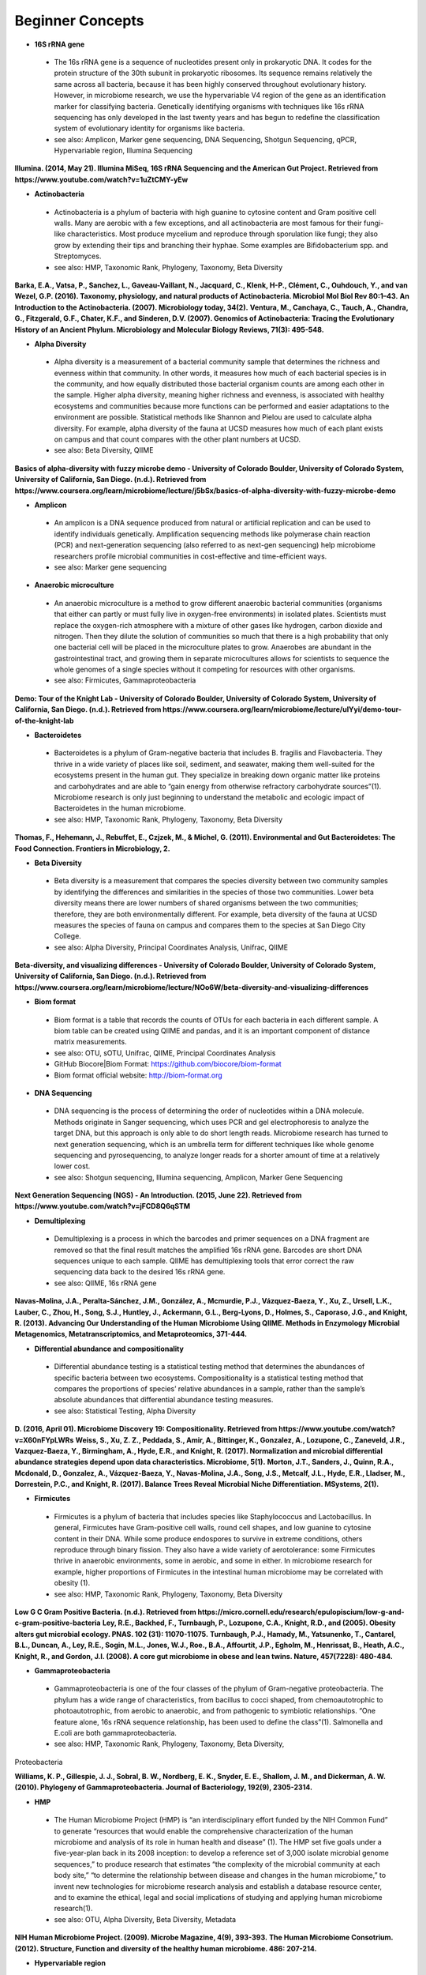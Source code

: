 Beginner Concepts 
=================

* **16S rRNA gene**
 * The 16s rRNA gene is a sequence of nucleotides present only in prokaryotic DNA. It codes for the protein structure of the 30th subunit in prokaryotic ribosomes. Its sequence remains relatively the same across all bacteria, because it has been highly conserved throughout evolutionary history. However, in microbiome research, we use the hypervariable V4 region of the gene as an identification marker for classifying bacteria. Genetically identifying organisms with techniques like 16s rRNA sequencing has only developed in the last twenty years and has begun to redefine the classification system of evolutionary identity for organisms like bacteria. 
 * see also: Amplicon, Marker gene sequencing, DNA Sequencing, Shotgun Sequencing, qPCR, Hypervariable region, Illumina Sequencing
 
**Illumina. (2014, May 21). Illumina MiSeq, 16S rRNA Sequencing and the American Gut Project. Retrieved from https://www.youtube.com/watch?v=1uZtCMY-yEw**
 
* **Actinobacteria**
 * Actinobacteria is a phylum of bacteria with high guanine to cytosine content and Gram positive cell walls. Many are aerobic with a few exceptions, and all actinobacteria are most famous for their fungi-like characteristics. Most produce mycelium and reproduce through sporulation like fungi; they also grow by extending their tips and branching their hyphae. Some examples are Bifidobacterium spp. and Streptomyces.
 * see also: HMP, Taxonomic Rank, Phylogeny, Taxonomy, Beta Diversity

**Barka, E.A., Vatsa, P., Sanchez, L., Gaveau-Vaillant, N., Jacquard, C., Klenk, H-P., Clément, C., Ouhdouch, Y., and van Wezel, G.P. (2016). Taxonomy, physiology, and natural products of Actinobacteria. Microbiol Mol Biol Rev 80:1–43.** 
**An Introduction to the Actinobacteria. (2007). Microbiology today, 34(2).**
**Ventura, M., Canchaya, C., Tauch, A., Chandra, G., Fitzgerald, G.F., Chater, K.F., and Sinderen, D.V. (2007). Genomics of Actinobacteria: Tracing the Evolutionary History of an Ancient Phylum. Microbiology and Molecular Biology Reviews, 71(3): 495-548.**

* **Alpha Diversity**
 * Alpha diversity is a measurement of a bacterial community sample that determines the richness and evenness within that community. In other words, it measures how much of each bacterial species is in the community, and how equally distributed those bacterial organism counts are among each other in the sample. Higher alpha diversity, meaning higher richness and evenness, is associated with healthy ecosystems and communities because more functions can be performed and easier adaptations to the environment are possible. Statistical methods like Shannon and Pielou are used to calculate alpha diversity. For example, alpha diversity of the fauna at UCSD measures how much of each plant exists on campus and that count compares with the other plant numbers at UCSD.
 * see also: Beta Diversity, QIIME

**Basics of alpha-diversity with fuzzy microbe demo - University of Colorado Boulder, University of Colorado System, University of California, San Diego. (n.d.). Retrieved from https://www.coursera.org/learn/microbiome/lecture/j5bSx/basics-of-alpha-diversity-with-fuzzy-microbe-demo**

* **Amplicon**
 * An amplicon is a DNA sequence produced from natural or artificial replication and can be used to identify individuals genetically. Amplification sequencing methods like polymerase chain reaction (PCR) and next-generation sequencing (also referred to as next-gen sequencing) help microbiome researchers profile microbial communities in cost-effective and time-efficient ways.
 * see also: Marker gene sequencing 
 
* **Anaerobic microculture**
 * An anaerobic microculture is a method to grow different anaerobic bacterial communities (organisms that either can partly or must fully live in oxygen-free environments) in isolated plates. Scientists must replace the oxygen-rich atmosphere with a mixture of other gases like hydrogen, carbon dioxide and nitrogen. Then they dilute the solution of communities so much that there is a high probability that only one bacterial cell will be placed in the microculture plates to grow. Anaerobes are abundant in the gastrointestinal tract, and growing them in separate microcultures allows for scientists to sequence the whole genomes of a single species without it competing for resources with other organisms.
 * see also: Firmicutes, Gammaproteobacteria

**Demo: Tour of the Knight Lab - University of Colorado Boulder, University of Colorado System, University of California, San Diego. (n.d.). Retrieved from https://www.coursera.org/learn/microbiome/lecture/uIYyi/demo-tour-of-the-knight-lab**

 
* **Bacteroidetes**
 * Bacteroidetes is a phylum of Gram-negative bacteria that includes B. fragilis and Flavobacteria. They thrive in a wide variety of places like soil, sediment, and seawater, making them well-suited for the ecosystems present in the human gut. They specialize in breaking down organic matter like proteins and carbohydrates and are able to “gain energy from otherwise refractory carbohydrate sources”(1). Microbiome research is only just beginning to understand the metabolic and ecologic impact of Bacteroidetes in the human microbiome.
 * see also: HMP, Taxonomic Rank, Phylogeny, Taxonomy, Beta Diversity

**Thomas, F., Hehemann, J., Rebuffet, E., Czjzek, M., & Michel, G. (2011). Environmental and Gut Bacteroidetes: The Food Connection. Frontiers in Microbiology, 2.**

* **Beta Diversity**
 * Beta diversity is a measurement that compares the species diversity between two community samples by identifying the differences and similarities in the species of those two communities. Lower beta diversity means there are lower numbers of shared organisms between the two communities; therefore, they are both environmentally different. For example, beta diversity of the fauna at UCSD measures the species of fauna on campus and compares them to the species at San Diego City College.
 * see also: Alpha Diversity, Principal Coordinates Analysis, Unifrac, QIIME
 
**Beta-diversity, and visualizing differences - University of Colorado Boulder, University of Colorado System, University of California, San Diego. (n.d.). Retrieved from https://www.coursera.org/learn/microbiome/lecture/NOo6W/beta-diversity-and-visualizing-differences**

* **Biom format**
 * Biom format is a table that records the counts of OTUs for each bacteria in each different sample. A biom table can be created using QIIME and pandas, and it is an important component of distance matrix measurements. 
 * see also: OTU, sOTU, Unifrac, QIIME, Principal Coordinates Analysis
 * GitHub Biocore|Biom Format: https://github.com/biocore/biom-format
 * Biom format official website: http://biom-format.org

* **DNA Sequencing**
 * DNA sequencing is the process of determining the order of nucleotides within a DNA molecule. Methods originate in Sanger sequencing, which uses PCR and gel electrophoresis to analyze the target DNA, but this approach is only able to do short length reads. Microbiome research has turned to next generation sequencing, which is an umbrella term for different techniques like whole genome sequencing and pyrosequencing, to analyze longer reads for a shorter amount of time at a relatively lower cost. 
 * see also: Shotgun sequencing, Illumina sequencing, Amplicon, Marker Gene Sequencing

**Next Generation Sequencing (NGS) - An Introduction. (2015, June 22). Retrieved from https://www.youtube.com/watch?v=jFCD8Q6qSTM**

* **Demultiplexing**
 * Demultiplexing is a process in which the barcodes and primer sequences on a DNA fragment are removed so that the final result matches the amplified 16s rRNA gene. Barcodes are short DNA sequences unique to each sample. QIIME has demultiplexing tools that error correct the raw sequencing data back to the desired 16s rRNA gene.
 * see also: QIIME, 16s rRNA gene

**Navas-Molina, J.A., Peralta-Sánchez, J.M., González, A., Mcmurdie, P.J., Vázquez-Baeza, Y., Xu, Z., Ursell, L.K., Lauber, C., Zhou, H., Song, S.J., Huntley, J., Ackermann, G.L., Berg-Lyons, D., Holmes, S., Caporaso, J.G., and Knight, R. (2013). Advancing Our Understanding of the Human Microbiome Using QIIME. Methods in Enzymology Microbial Metagenomics, Metatranscriptomics, and Metaproteomics, 371-444.**

* **Differential abundance and compositionality**
 * Differential abundance testing is a statistical testing method that determines the abundances of specific bacteria between two ecosystems. Compositionality is a statistical testing method that compares the proportions of species’ relative abundances in a sample, rather than the sample’s absolute abundances that differential abundance testing measures.
 * see also: Statistical Testing, Alpha Diversity

**D. (2016, April 01). Microbiome Discovery 19: Compositionality. Retrieved from https://www.youtube.com/watch?v=X60nFYpLWRs**
**Weiss, S., Xu, Z. Z., Peddada, S., Amir, A., Bittinger, K., Gonzalez, A., Lozupone, C., Zaneveld, J.R., Vazquez-Baeza, Y., Birmingham, A., Hyde, E.R., and Knight, R. (2017). Normalization and microbial differential abundance strategies depend upon data characteristics. Microbiome, 5(1).**
**Morton, J.T., Sanders, J., Quinn, R.A., Mcdonald, D., Gonzalez, A., Vázquez-Baeza, Y., Navas-Molina, J.A., Song, J.S., Metcalf, J.L., Hyde, E.R., Lladser, M., Dorrestein, P.C., and Knight, R. (2017). Balance Trees Reveal Microbial Niche Differentiation. MSystems, 2(1).**
 
* **Firmicutes**
 * Firmicutes is a phylum of bacteria that includes species like Staphylococcus and Lactobacillus. In general, Firmicutes have Gram-positive cell walls, round cell shapes, and low guanine to cytosine content in their DNA. While some produce endospores to survive in extreme conditions, others reproduce through binary fission. They also have a wide variety of aerotolerance: some Firmicutes thrive in anaerobic environments, some in aerobic, and some in either. In microbiome research for example, higher proportions of Firmicutes in the intestinal human microbiome may be correlated with obesity (1).
 * see also: HMP, Taxonomic Rank, Phylogeny, Taxonomy, Beta Diversity

**Low G C Gram Positive Bacteria. (n.d.). Retrieved from https://micro.cornell.edu/research/epulopiscium/low-g-and-c-gram-positive-bacteria**
**Ley, R.E., Backhed, F., Turnbaugh, P., Lozupone, C.A., Knight, R.D., and  (2005). Obesity alters gut microbial ecology. PNAS. 102 (31): 11070-11075.**
**Turnbaugh, P.J., Hamady, M., Yatsunenko, T., Cantarel, B.L., Duncan, A., Ley, R.E., Sogin, M.L., Jones, W.J., Roe., B.A., Affourtit, J.P., Egholm, M., Henrissat, B., Heath, A.C., Knight, R., and Gordon, J.I. (2008). A core gut microbiome in obese and lean twins. Nature, 457(7228): 480-484.**

* **Gammaproteobacteria**
 * Gammaproteobacteria is one of the four classes of the phylum of Gram-negative proteobacteria. The phylum has a wide range of characteristics, from bacillus to cocci shaped, from chemoautotrophic to photoautotrophic, from aerobic to anaerobic, and from pathogenic to symbiotic relationships. “One feature alone, 16s rRNA sequence relationship, has been used to define the class”(1). Salmonella and E.coli are both gammaproteobacteria.
 * see also: HMP, Taxonomic Rank, Phylogeny, Taxonomy, Beta Diversity, 
Proteobacteria

**Williams, K. P., Gillespie, J. J., Sobral, B. W., Nordberg, E. K., Snyder, E. E., Shallom, J. M., and Dickerman, A. W. (2010). Phylogeny of Gammaproteobacteria. Journal of Bacteriology, 192(9), 2305-2314.**

* **HMP**
 * The Human Microbiome Project (HMP) is “an interdisciplinary effort funded by the NIH Common Fund” to generate “resources that would enable the comprehensive characterization of the human microbiome and analysis of its role in human health and disease” (1). The HMP set five goals under a five-year-plan back in its 2008 inception: to develop a reference set of 3,000 isolate microbial genome sequences,” to produce research that estimates “the complexity of the microbial community at each body site,” “to determine the relationship between disease and changes in the human microbiome,” to invent new technologies for microbiome research analysis and establish a database resource center, and to examine the ethical, legal and social implications of studying and applying human microbiome research(1).
 * see also: OTU, Alpha Diversity, Beta Diversity, Metadata

**NIH Human Microbiome Project. (2009). Microbe Magazine, 4(9), 393-393.**
**The Human Microbiome Consotrium. (2012). Structure, Function and diversity of the healthy human microbiome. 486: 207-214.**

* **Hypervariable region**
 * A hypervariable region is a location within a DNA molecule where the nucleotide sequence consists of highly repeated or substituted base pairs. The V4 region is one of nine hypervariable regions in the 16s rRNA gene of bacteria and has been used by microbiome researchers to classify species genotypically.
 * see also: 16s rRNA gene, Marker gene sequencing

**Yang, B., Wang, Y., & Qian, P. (2016). Sensitivity and correlation of hypervariable regions in 16S rRNA genes in phylogenetic analysis. BMC Bioinformatics, 17(1).**

* **Illumina sequencing**
 * Illumina sequencing is a next-generation sequencing technique developed by the company Illumina that sequences tens of millions or billions of DNA fragments in a single sequencing run. With more DNA nucleotides comes a greater need for more analytical tools like QIIME in order to comprehend the longer reads. 
 * see also: DNA sequencing, Shotgun sequencing, QIIME

**Navas-Molina, J.A., Peralta-Sánchez, J.M., González, A., Mcmurdie, P.J., Vázquez-Baeza, Y., Xu, Z., Ursell, L.K., Lauber, C., Zhou, H., Song, S.J., Huntley, J., Ackermann, G.L., Berg-Lyons, D., Holmes, S., Caporaso, J.G., and Knight, R. (2013). Advancing Our Understanding of the Human Microbiome Using QIIME. Methods in Enzymology Microbial Metagenomics, Metatranscriptomics, and Metaproteomics, 371-444.**
**I. (2016, October 05). Illumina Sequencing by Synthesis. Retrieved from https://www.youtube.com/watch?v=fCd6B5HRaZ8**

* **Marker gene sequencing** 
 * Marker gene sequencing, also known as amplicon sequencing, is a technique that identifies a bacterial organism by its marker gene DNA sequence. In microbiome research, scientists use next-generation sequencing tools to amplify a sequence like the 16s rRNA gene, which is then used to infer the phenotypic makeup of that organism.
	* see also: Amplicon, 16s rRNA gene, Shotgun Sequencing, qPCR, HMP

**Lan, Y., Rosen, G., and Hershberg, R. (2016). Marker genes that are less conserved in their sequences are useful for predicting genome-wide similarity levels between closely related prokaryotic strains. Microbiome, 4(1).***
**T. (2013, December 09). How to sequence the human genome - Mark J. Kiel. Retrieved from https://www.youtube.com/watch?v=MvuYATh7Y74**
**Sanschagrin, S. and Yergeau, E. (2014). Next-generation Sequencing of 16S Ribosomal RNA Gene Amplicons. Journal of Visualized Experiments, (90).**

* **Mass Spectrometry**
 * Mass spectrometry is a technique that ionizes atoms or molecules in a sample and measures their mass to charge ratios and relative abundances. The goal of mass spectrometry is to identify atoms or molecules by their masses. Microbiome researchers use mass spectrometry to identify the biochemical/metabolic exchange of microbes and their host environments.
 * see also: HMP

**Isotopes and mass spectrometry (article). (n.d.). Retrieved from https://www.khanacademy.org/science/chemistry/atomic-structure-and-properties/mass-spectrometry/a/isotopes-and-mass-spectrometry**

* **Metadata**
 * Metadata is data that provides information about multiple forms of data at once; for example, a clinical survey with a person’s personal information, their fecal sample raw sequences, and their psychological test scores are all linked as metadata for that one participant’s profile in a study. Gathering and organizing metadata is a fundamental step to data analysis because it allows for multivariable comparisons like how might one’s number of pets affect their gut microbiome?. 
 * see also: HMP, Statistical Tests, Biom format
 * “Metadata Guide” Example: http://www.earthmicrobiome.org/protocols-and-standards/metadata-guide/
 
* **OTU**
 * Operational taxonomic unit (OTU) is a term for the current organism being studied and is the newest form of classifying bacteria evolutionarily. It serves as an alternative to the common methods of taxonomy because it groups organisms together by 16s rRNA sequence rather than their phenotypic similarities. A 97% similarity match or higher is the commonly accepted threshold for relatedness.
 * see also: sOTU, 16s rRNA gene, Taxonomy

**Nguyen, N., Warnow, T., Pop, M., & White, B. (2016). A perspective on 16S rRNA operational taxonomic unit clustering using sequence similarity. Npj Biofilms and Microbiomes, 2(1).**
**How do we identify a microbe? - University of Colorado Boulder, University of Colorado System, University of California, San Diego. (n.d.). Retrieved from https://www.coursera.org/learn/microbiome/lecture/VltJR/how-do-we-identify-a-microbe**

* **OTU picking**
 * OTU picking is a high level strategy for defining OTU clusters, or groups of bacterial organisms, and there are currently three different methods for OTU picking: de novo, closed reference, and open reference. De novo lines up input sequences and clusters OTUs based on the user-specific percentage of similarity in the compared DNA sequences; closed reference aligns input sequences with predefined clusters from a reference database. “Finally, open-reference OTU picking combines the previous protocols. First, input sequences are clustered against a reference database in parallel in a closed-reference OTU picking process. However, rather than discarding sequences that fail to match the reference, these “failures” are clustered de novo in a serial process.”(1)
 * see also: OTU, sOTU, DNA sequencing

**Rideout, J.R., He, Y., Navas-Molina, J.A., Walters, W.A., Ursell, L.K., Gibbons, S.M., Chase, J., McDonald, D., Gonzalez, A., Robbins-Pianka, A., Clemente, J.C., Gilber, J., Huse, S.M., Zhou, H.W., Knight, R., and Caporaso, J.G. (2014). Subsampled open-reference clustering creates consistent, comprehensive OTU definitions and scales to billions of sequences.**
**D. (2016, January 22). Microbiome Discovery 5: Picking OTUs. Retrieved from https://www.youtube.com/watch?v=Ok5h24KZbAE**

* **PCoA**
 * Principal Coordinates Analysis (PCoA) is a 3-D graphical approach to present the patterns of similarity and dissimilarity in a data set. It uses EMPeror as a program to visually graph a distance matrix like Unifrac into a 3-D form. It has three axes and each point on the graph represents a specific sample in the study set.
 * see also: Beta Diversity, QIIME, DNA sequencing

**Beta-diversity, and visualizing differences - University of Colorado Boulder, University of Colorado System, University of California, San Diego. (n.d.). Retrieved from https://www.coursera.org/learn/microbiome/lecture/NOo6W/beta-diversity-and-visualizing-differences**

* **Phylogeny**
 * Phylogeny is the study of the evolutionary histories of organisms. Phylogeny analyzes the genotypic and phenotypic characteristics to identify individuals and uses phylogenetic trees to visualize these relationships. Speciation, or where two groups of individuals developed differently into two new species, is represented by a branching stems on the diagram.
 * see also: Taxonomy, Taxonomic Rank, Unifrac
 
 **What is phylogenetics? (2016, June 08). Retrieved from https://www.ebi.ac.uk/training/online/course/introduction-phylogenetics/what-phylogenetics** 
 **Griffen, A.L., Beall, C.J., Campbell, J.H., Firestone, N.D., Kumar, P.S., Yang, Z.K., Podar, M., and Leys, E. J. (2011). Distinct and complex bacterial profiles in human periodontitis and health revealed by 16S pyrosequencing. The ISME Journal, 6(6): 1176-1185.**
 
* **Proteobacteria**
 * Proteobacteria is a phylum of Gram-negative bacteria that share similar nucleotide sequences in their genomes. The phylum is divided into five classes, each with their own distinct capabilities from intracellular pathogens, to nitrogen-converters and sulfate reducers, to scavengers. Helicobacter, Campylobacter, E.coli, and Bordetella pertussis are all proteobacteria.
 * see also: HMP, Taxonomic Rank, Phylogeny, Taxonomy, Beta Diversity, 
Gammaproteobacteria

**Proteobacteria. (n.d.). Retrieved from https://courses.lumenlearning.com/microbiology/chapter/proteobacteria/**

* **QIIME**
 * Qiime (pronounced chime) is an open-source bioinformatics pipeline that performs microbial analysis on raw DNA sequencing data in order to create comprehensible statistics and graphics for publication. It has been an ongoing project since its inception in 2010.
 * see also: Principal Coordinates Analysis, Illumina sequencing, Marker gene sequencing, Demultiplexing, Biom format, Unifrac, Alpha Diversity, Beta Diversity, DNA sequencing
 * QIIME 1.0 version website: http://qiime.org
 * QIIME 2 version website: https://docs.qiime2.org/2017.5/concepts/
 * “Official Repository for the QIIME 2 database”: https://github.com/qiime2/qiime2

**Navas-Molina, J.A., Peralta-Sánchez, J.M., González, A., Mcmurdie, P.J., Vázquez-Baeza, Y., Xu, Z., Ursell, L.K., Lauber, C., Zhou, H., Song, S.J., Huntley, J., Ackermann, G.L., Berg-Lyons, D., Holmes, S., Caporaso, J.G., and Knight, R. (2013). Advancing Our Understanding of the Human Microbiome Using QIIME. Methods in Enzymology Microbial Metagenomics, Metatranscriptomics, and Metaproteomics, 371-444.**

* **Qiita**
 * Qitta (pronounced cheetah) is the open-source repository that enables scientists to rapidly analyze and store microbial ecology datasets. It is a bioinformatics resource that is built on the QIIME database, which is designed as a pipeline to generate publication-worthy presentations from raw sequencing data.
 * see also: QIIME, Biom format, Metadata
 * Access to QIITA source: https://github.com/biocore/qiita
 
* **qPCR**
 * qPCR, also known as quantitative PCR, is a sequencing technique that detects the quantities of amplicon DNA sequences as they are being amplified. It uses DNA-binding dyes or fluorescence-reporting probes to track the concentrations of adapters and DNA sequences being replicated. In microbiome research, it is important to know the concentrations of the amplicons for proceeding sequencing tools like next-generation sequencing.
 * see also: DNA sequencing, Marker gene sequencing, Illumina sequencing, Shotgun sequencing

**Polymerase Chain Reaction (PCR) - Quantitative PCR (qPCR). (2016, April 28). Retrieved from https://www.youtube.com/watch?v=YhXj5Yy4ksQ**
 
* **Rarefraction**
 * Rarefraction is a technique that standardizes length of sequence reads and thereby the number of species measured in a sample. It is a necessary step in microbial bioinformatics because it narrows all the lengths of the raw DNA sequences to a set length; in doing so it allows for the quality of analyses to be refined and filtered and it accounts for statistical biases in the study’s procedures.
 * see also: QIIME, Principal Coordinates Analysis, OTU Picking, Demultiplexing

* **Shotgun sequencing**
 * Shotgun sequencing is a DNA sequencing technique in which all the DNA molecules in a sample are sequenced. In this way, scientists can study not only the microbial communities, but also the functional genes that are present in a sample. Shotgun sequencing differs from whole genome sequencing (sometimes referred to as whole genome shotgun sequencing) because the latter analyzes the entire genome of only one isolated bacterial species in the sample. However, they use similar mechanisms in that both WGS and Shotgun sequencing uses enzymes to cut the DNA molecule into fragments that are more easily and efficiently amplified and analyzed. 
 * see also: DNA sequencing, Marker gene sequencing, Illumina sequencing, qPCR

**Basics of high throughput DNA sequencing. (2017, February 11). Retrieved December 19, 2017, from https://www.youtube.com/watch?v=JD3UJYkxdQs**
**Demo: Tour of the Knight Lab - University of Colorado Boulder, University of Colorado System, University of California, San Diego. (n.d.). Retrieved from https://www.coursera.org/learn/microbiome/lecture/uIYyi/demo-tour-of-the-knight-lab**

* **sOTU**
 * Sub-operational taxonomic unit (sOTU) is an alternative approach to identify and classify bacterial species from raw DNA sequences at a higher resolution than the traditional OTUs. The 97% confidence rate for OTU clustering dismisses the 3% of the raw DNA sequences, so sOTUs identify and group single-nucleotide variation, allowing it to have a higher resolution for taxonomic identification. Deblur and DADA2 are the bioinformatic approaches used in the Knight Lab to get sOTUs from the data. 
 * see also: OTU, QIIME, Biom format

**Callahan, B.J., Mcmurdie, P.J., Rosen, M.J., Han, A.W., Johnson, A.J., and Holmes, S.P. (2016). DADA2: High-resolution sample inference from Illumina amplicon data. Nature Methods, 13(7), 581-583.**
**Amir, A., McDonald, D., Navas-Molina, J.A., Kopylova, E., Morton, J.T., Xu, Z., Kightley, E.P., Thompson, L.R., Hyde, E.R., Gonzalez, A., and Knight, R. (2017). Deblur rapidly resolves singlenucleotide community sequence patterns. mSystems 2:e00191-16. https://doi.org/10.1128/mSystems.00191-16.**

* **Statistical tests**
 * In microbiome research, we use statistical tests like regression, classification, PERMANOVA, and more to validate the chance that our conclusion is wrong based off the data.
 * see also: Differential abundance and compositionality
 
**D. (2016, February 12). Microbiome Discovery 10: Statistical testing part 1. Retrieved from https://www.youtube.com/watch?v=_uDv7LRUUsY**
**D. (2016, March 04). Microbiome Discovery 11: Statistical testing part 2. Retrieved from https://www.youtube.com/watch?v=tNxfYqa5Rtc**

* **Taxonomy**
 * Taxonomy is a classification system for understanding how organisms are related to each other. Scientists use phylogenetic trees as one form of visualizing taxonomy. A phylogenetic tree takes organisms grouped by phenotypic (physical) and genotypic (genetic) similarities and connects them to their common ancestor from which they diverged evolutionarily. In microbiome research, we have developed tools like Unifrac to measure the evolutionary distance of relatedness of the organisms in two different samples.	
 * see also: Phylogeny, Taxonomic Rank, OTU

* **Taxonomic Rank** 
 * Taxonomic rank is a way of grouping organisms together based on their phenotypic and genotypic similarities. This ranking system originally proposed by Carl Linnaeus consists of seven levels: Domain, Kingdom, Phylum, Class, Order, Genus, Species. Humans, for examples, are described as Eukarya, Animalia, Chordata, Mammalia, Primate, Hominidae, Homo, H. sapiens. In microbiome research, we use sequencing techniques like amplicon sequencing which amplifies the 16s rRNA gene in bacteria to identify and classify microbes into their taxonomic ranks. 
 * see also: Taxonomy, Phylogeny, Firmicutes, Proteobacteria, Gammaproteobacteria, Actinobacteria

* **Unifrac**
 * Unifrac is a phylogenetic distance metric that compares multiple sample communities based on their locations to each other on the phylogenetic tree. The metric lies between a zero and a one: the former being no species are shared between the two samples and the latter being every species is shared between the two samples--meaning they are ecologically exactly the same. It measures the distance between communities as the percentage of phylogenetic branch length between the targeted communities. Unifrac is a computational tool to compare more than two species together simultaneously using multivariate statistics and nonparametric analyses.  
 * see also: Beta Diversity, Alpha Diversity, Statistical Testings, Biom 
format, QIIME

**Lozupone, C., & Knight, R. (2005). UniFrac: a New Phylogenetic Method for Comparing Microbial Communities. Applied and Environmental Microbiology, 71(12), 8228-8235.**
**Lozupone, C., Hamady, M., and Knight, R. (2006). UniFrac – An online tool for comparing microbial community diversity in a phylogenetic context. BMC bioniformatics. 7:371.**
